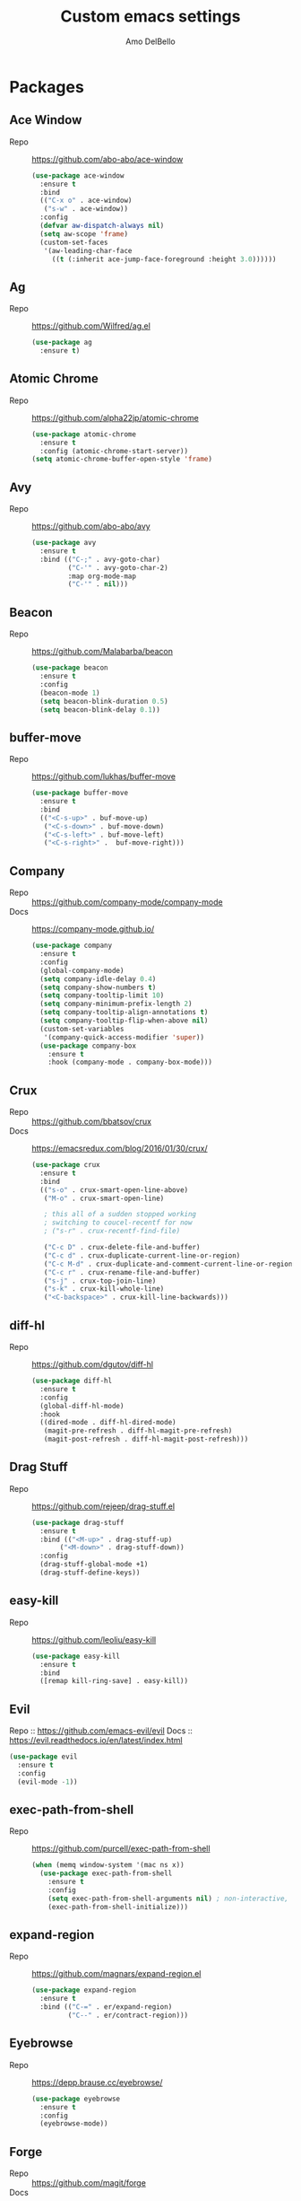 #+title: Custom emacs settings
#+author: Amo DelBello
#+description: ""
#+startup: content

* Packages
** Ace Window
   - Repo :: [[https://github.com/abo-abo/ace-window]]
     #+begin_src emacs-lisp
       (use-package ace-window
         :ensure t
         :bind
         (("C-x o" . ace-window)
          ("s-w" . ace-window))
         :config
         (defvar aw-dispatch-always nil)
         (setq aw-scope 'frame)
         (custom-set-faces
          '(aw-leading-char-face
            ((t (:inherit ace-jump-face-foreground :height 3.0))))))
     #+end_src
** Ag
   - Repo :: https://github.com/Wilfred/ag.el
     #+begin_src emacs-lisp
       (use-package ag
         :ensure t)
     #+end_src
** Atomic Chrome
   - Repo :: [[https://github.com/alpha22jp/atomic-chrome]]
     #+begin_src emacs-lisp
       (use-package atomic-chrome
         :ensure t
         :config (atomic-chrome-start-server))
       (setq atomic-chrome-buffer-open-style 'frame)
     #+end_src
** Avy
   - Repo :: [[https://github.com/abo-abo/avy]]
     #+begin_src emacs-lisp
       (use-package avy
         :ensure t
         :bind (("C-;" . avy-goto-char)
                ("C-'" . avy-goto-char-2)
                :map org-mode-map
                ("C-'" . nil)))
     #+end_src
** Beacon
   - Repo :: [[https://github.com/Malabarba/beacon]]
     #+begin_src emacs-lisp
       (use-package beacon
         :ensure t
         :config
         (beacon-mode 1)
         (setq beacon-blink-duration 0.5)
         (setq beacon-blink-delay 0.1))
     #+end_src
** buffer-move
   - Repo :: https://github.com/lukhas/buffer-move
     #+begin_src emacs-lisp
       (use-package buffer-move
         :ensure t
         :bind
         (("<C-s-up>" . buf-move-up)
          ("<C-s-down>" . buf-move-down)
          ("<C-s-left>" . buf-move-left)
          ("<C-s-right>" .  buf-move-right)))
     #+end_src
** Company
   - Repo :: https://github.com/company-mode/company-mode
   - Docs :: https://company-mode.github.io/
     #+begin_src emacs-lisp
       (use-package company
         :ensure t
         :config
         (global-company-mode)
         (setq company-idle-delay 0.4)
         (setq company-show-numbers t)
         (setq company-tooltip-limit 10)
         (setq company-minimum-prefix-length 2)
         (setq company-tooltip-align-annotations t)
         (setq company-tooltip-flip-when-above nil)
         (custom-set-variables
          '(company-quick-access-modifier 'super))
         (use-package company-box
           :ensure t
           :hook (company-mode . company-box-mode)))
     #+end_src
** Crux
   - Repo :: https://github.com/bbatsov/crux
   - Docs :: [[https://emacsredux.com/blog/2016/01/30/crux/]]
     #+begin_src emacs-lisp
       (use-package crux
         :ensure t
         :bind
         (("s-o" . crux-smart-open-line-above)
          ("M-o" . crux-smart-open-line)

          ; this all of a sudden stopped working
          ; switching to coucel-recentf for now
          ; ("s-r" . crux-recentf-find-file)

          ("C-c D" . crux-delete-file-and-buffer)
          ("C-c d" . crux-duplicate-current-line-or-region)
          ("C-c M-d" . crux-duplicate-and-comment-current-line-or-region)
          ("C-c r" . crux-rename-file-and-buffer)
          ("s-j" . crux-top-join-line)
          ("s-k" . crux-kill-whole-line)
          ("<C-backspace>" . crux-kill-line-backwards)))
     #+end_src
** diff-hl
   - Repo :: https://github.com/dgutov/diff-hl
     #+begin_src emacs-lisp
       (use-package diff-hl
         :ensure t
         :config
         (global-diff-hl-mode)
         :hook
         ((dired-mode . diff-hl-dired-mode)
          (magit-pre-refresh . diff-hl-magit-pre-refresh)
          (magit-post-refresh . diff-hl-magit-post-refresh)))
     #+end_src
** Drag Stuff
   - Repo :: https://github.com/rejeep/drag-stuff.el
     #+begin_src emacs-lisp
       (use-package drag-stuff
         :ensure t
         :bind (("<M-up>" . drag-stuff-up)
              ("<M-down>" . drag-stuff-down))
         :config
         (drag-stuff-global-mode +1)
         (drag-stuff-define-keys))
     #+end_src
** easy-kill
   - Repo :: https://github.com/leoliu/easy-kill
     #+begin_src emacs-lisp
       (use-package easy-kill
         :ensure t
         :bind
         ([remap kill-ring-save] . easy-kill))
     #+end_src
** Evil
   Repo :: https://github.com/emacs-evil/evil
   Docs :: https://evil.readthedocs.io/en/latest/index.html
   #+begin_src emacs-lisp
     (use-package evil
       :ensure t
       :config
       (evil-mode -1))
   #+end_src
** exec-path-from-shell
   - Repo :: https://github.com/purcell/exec-path-from-shell
     #+begin_src emacs-lisp
       (when (memq window-system '(mac ns x))
         (use-package exec-path-from-shell
           :ensure t
           :config
           (setq exec-path-from-shell-arguments nil) ; non-interactive, i.e. .zshenv not .zshrc
           (exec-path-from-shell-initialize)))
     #+end_src
** expand-region
   - Repo :: https://github.com/magnars/expand-region.el
     #+begin_src emacs-lisp
       (use-package expand-region
         :ensure t
         :bind (("C-=" . er/expand-region)
                ("C--" . er/contract-region)))
     #+end_src
** Eyebrowse
   - Repo :: https://depp.brause.cc/eyebrowse/
     #+begin_src emacs-lisp
       (use-package eyebrowse
         :ensure t
         :config
         (eyebrowse-mode))
     #+end_src
** Forge
   - Repo :: https://github.com/magit/forge
   - Docs :: https://magit.vc/manual/forge/
     #+begin_src emacs-lisp
       (use-package forge
         :ensure t
         :after magit)
     #+end_src
** format-all
   - Repo :: https://github.com/lassik/emacs-format-all-the-code
     #+begin_src emacs-lisp
       ;; ;; Holding off on this for now. Maybe lsp-mode can handle it?

       ;; (use-package format-all
       ;;   :ensure t
       ;;   :hook
       ;;   ((web-mode . format-all-mode)
       ;;    ;(format-all-mode-hook . format-all-ensure-formatter)
       ;;    )
       ;;   :config
       ;;   (format-all-mode +1)
       ;;   (custom-set-variables
       ;;    '(format-all-formatters
       ;;      (quote (("JavaScript" prettier)
       ;;            ("TypeScript" prettier)
       ;;            ("JSON" prettier)
       ;;            ("JSON5" prettier))))))
     #+end_src
** Git time machine
   - Repo :: https://github.com/emacsmirror/git-timemachine
     #+begin_src emacs-lisp
       (use-package git-timemachine
         :ensure t)
     #+end_src
** gnuplot
   - Repo :: https://github.com/emacs-gnuplot/gnuplot
     #+begin_src emacs-lisp
       (use-package gnuplot
         :ensure t
         :ensure-system-package gnuplot
         :config
         (add-to-list 'auto-mode-alist '("\\.gp?\\'" . gnuplot-mode)))
     #+end_src
** Flycheck
   - Repo :: https://github.com/flycheck/flycheck
   - Docs :: https://www.flycheck.org/en/latest/
     #+begin_src emacs-lisp
       (use-package flycheck
         :ensure t
         :init (global-flycheck-mode))
     #+end_src
** ibuffer
   - Docs :: https://www.emacswiki.org/emacs/IbufferMode
     #+begin_src emacs-lisp
       (global-set-key (kbd "C-x C-b") 'ibuffer)
       (setq ibuffer-saved-filter-groups
             (quote (("default"
                   ("org" (mode . org-mode))
                   ("web" (or (mode . web-mode) (mode . js2-mode)))
                   ("shell" (or (mode . eshell-mode) (mode . shell-mode)))
                   ("programming" (or
                                   (mode . emacs-lisp-mode)
                                   (mode . lisp-mode)
                                   (mode . clojure-mode)
                                   (mode . clojurescript-mode)
                                   (mode . python-mode)
                                   (mode . c-mode)
                                   (mode . c++-mode)))
                   ("text" (mode . text-mode))
                   ("magit" (mode . magit-mode))
                   ("dired" (mode . dired-mode))
                   ("emacs" (or
                             (name . "^\\*scratch\\*$")
                             (name . "^\\*Warnings\\*$")
                             (name . "^\\*Messages\\*$")))))))
       (add-hook 'ibuffer-mode-hook
               (lambda ()
                 (ibuffer-auto-mode 1)
                 (ibuffer-switch-to-saved-filter-groups "default")))

       ;; Don't show filter groups if there are no buffers in that group
       (setq ibuffer-show-empty-filter-groups nil)
     #+end_src
** iedit
   - Repo :: https://github.com/victorhge/iedit
     #+begin_src emacs-lisp
       (use-package iedit
         :ensure t
         :bind ("C-\"" . iedit-mode))
     #+end_src
** Ivy & friends
   - Repo :: https://github.com/abo-abo/swiper
   - Docs :: https://oremacs.com/swiper/
*** Ivy
    #+begin_src emacs-lisp
      (use-package ivy
        :ensure t
        :diminish (ivy-mode)
        :bind
        (("C-x b" . ivy-switch-buffer)
         ("C-c C-r" . ivy-resume)
         :map ivy-minibuffer-map
         ("M-y" . ivy-next-line)
         :map org-mode-map
         ("C-c C-r" . nil))
        :config
        (ivy-mode)
        (setq enable-recursive-minibuffers t
              ivy-use-virtual-buffers t
              ivy-count-format "%d/%d "
              ivy-display-style 'fancy)
        (use-package ivy-hydra
          :ensure t))
    #+end_src
*** Counsel
    #+begin_src emacs-lisp
      (use-package counsel
        :ensure t
        :bind
        (("M-y" . counsel-yank-pop)
         ("M-x" . counsel-M-x)
         ("C-x C-f" . counsel-find-file)
         ("<f1> f" . counsel-describe-function)
         ("<f1> v" . counsel-describe-variable)
         ("<f1> l" . counsel-find-library)
         ("<f2> i" . counsel-info-lookup-symbol)
         ("<f2> u" . counsel-unicode-char)
         ("C-c g" . counsel-git) ; will override the keybinding for `magit-file-dispatch'
         ("C-c j" . counsel-git-grep)
         ("C-c a" . counsel-ag)
         ("C-c t" . counsel-load-theme)
         ("C-x l" . counsel-locate)
         ("M-y" . counsel-yank-pop)
         ("M-x" . counsel-M-x)
         ("s-r" . counsel-recentf)
         :map minibuffer-local-map
           ("C-r" . counsl-minibuffer-history)))
    #+end_src
*** Swiper
    #+begin_src emacs-lisp
      (use-package swiper
        :ensure t
        :bind
        (("C-s" . swiper-isearch)
         ("C-r" . swiper-isearch)
         :map read-expression-map
         ("C-r" . counsel-expression-history)))
    #+end_src
*** ivy-rich
    - Repo :: https://github.com/Yevgnen/ivy-rich
      #+begin_src emacs-lisp
        (use-package ivy-rich
          :ensure t
          :config
          (ivy-rich-mode 1))
      #+end_src
*** All the icons ivy-rich
    - Repo :: https://github.com/seagle0128/all-the-icons-ivy-rich
      #+begin_src emacs-lisp
        (use-package all-the-icons-ivy-rich
          :ensure t
          :config
          (all-the-icons-ivy-rich-mode 1)
          (setq all-the-icons-ivy-rich-color-icon t))
      #+end_src
*** Counsel Projectile
    - Repo :: https://github.com/ericdanan/counsel-projectile
      #+begin_src emacs-lisp
        (use-package counsel-projectile
          :ensure t
          :config
          (counsel-projectile-mode)
          (define-key projectile-mode-map (kbd "C-c p") 'projectile-command-map))
      #+end_src
** json-mode
   - Repo :: https://github.com/joshwnj/json-mode
     #+begin_src emacs-lisp
       (use-package json-mode
         :ensure t)
     #+end_src
** Magit
   - Repo :: https://github.com/magit/magit
   - Docs :: https://magit.vc/
     #+begin_src emacs-lisp
       (use-package magit
         :ensure t
         :bind
         (("C-x g" . magit)))
     #+end_src
** nlinum
   - Repo :: https://github.com/hlissner/emacs-nlinum-hl
     #+begin_src emacs-lisp
       (use-package nlinum
         :ensure t
         :config
         (global-nlinum-mode))
     #+end_src
** Org Bullets
   - Repo :: https://github.com/sabof/org-bullets
     #+begin_src emacs-lisp
       (use-package org-bullets
         :ensure t
         :hook
         (org-mode . org-bullets-mode))
     #+end_src
** Paredit
   - Repo :: https://github.com/emacsmirror/paredit/blob/master/paredit.el
   - Docs :: https://www.emacswiki.org/emacs/ParEdit
   - Docs :: https://wikemacs.org/wiki/Paredit-mode
     #+begin_src emacs-lisp
       (use-package paredit
         :ensure t
         :config
         (add-hook 'lisp-mode-hook 'paredit-mode)
         (add-hook 'emacs-lisp-mode-hook 'paredit-mode)
         (add-hook 'clojure-mode-hook 'paredit-mode)
         (add-hook 'clojurescript-mode-hook 'paredit-mode)
         (add-hook 'clojurec-mode-hook 'paredit-mode)
         (add-hook 'cider-repl-mode-hook 'paredit-mode))
     #+end_src
** Popper
   - Repo :: https://github.com/karthink/popper
     #+begin_src emacs-lisp
       (use-package popper
         :ensure t ; or :straight t
         :bind (("s-1"   . popper-toggle-latest)
                ("s-2"   . popper-cycle)
                ("s-3" . popper-toggle-type))
         :init
         (setq popper-reference-buffers
               '("\\*scratch\\*"
                 "\\*Messages\\*"
                 "\\*Warnings\\*"
                 "\\*Completions\\*"
                 "\\*Backtrace\\*"
                 "\\*flycheck errors\\*"
                 "\\*lsp-log\\*"
                 "Output\\*$"
                 "\\*Async Shell Command\\*"
                 help-mode
                 compilation-mode))
         (popper-mode +1)
         (popper-echo-mode +1))
     #+end_src
** Projectile
   - Repo :: https://github.com/bbatsov/projectile
   - Docs :: https://docs.projectile.mx/projectile/index.html
     #+begin_src emacs-lisp
       (use-package projectile
         :ensure t
         :config
         (projectile-global-mode)
         (setq projectile-completion-system 'ivy)
         :bind (("s-p" . projectile-command-map)
                ("C-c p" . projectile-command-map)))
     #+end_src
** rainbow-delimiters
   - Repo :: https://github.com/Fanael/rainbow-delimiters
     #+begin_src emacs-lisp
       (use-package rainbow-delimiters
         :ensure t
         :hook (prog-mode . rainbow-delimiters-mode))
     #+end_src
** Try
   - Repo :: https://github.com/larstvei/Try
     #+begin_src emacs-lisp
       (use-package try
               :ensure t)
     #+end_src
** undo-tree
   - Repo :: https://github.com/apchamberlain/undo-tree.el
   - Docs :: https://www.emacswiki.org/emacs/UndoTree
     #+begin_src emacs-lisp
       (use-package undo-tree
         :ensure t
         :config
         (global-undo-tree-mode)
         (setq undo-tree-history-directory-alist
             `((".*" . ,temporary-file-directory)))
         (setq undo-tree-auto-save-history t)
         :diminish (undo-tree-mode))
     #+end_src
** web-mode
   - Repo :: https://github.com/fxbois/web-mode
   - Docs :: https://web-mode.org/
     #+begin_src emacs-lisp
       ;; (defun my-web-mode-hook ()
       ;;   "Hooks for Web mode."
       ;;   (setq web-mode-markup-indent-offset 2)
       ;;   (setq web-mode-code-indent-offset 2)
       ;;   (setq web-mode-css-indent-offset 2))

       (use-package web-mode
         :ensure t
         ;;         :hook (web-mode . my-web-mode-hook)
         :custom
         (setq web-mode-markup-indent-offset 2)
         (setq web-mode-code-indent-offset 2)
         (setq web-mode-css-indent-offset 2)
         :mode (("\\.js\\'" . web-mode)
                ("\\.jsx\\'" .  web-mode)
                ("\\.ts\\'" . web-mode)
                ("\\.tsx\\'" . web-mode)
                ("\\.html\\'" . web-mode))
         :commands web-mode)
     #+end_src
** which-key
   - Repo :: https://github.com/justbur/emacs-which-key
     #+begin_src emacs-lisp
       (use-package which-key
         :ensure t
         :config
         (which-key-mode))
     #+end_src
** YASnippet
   - Repo :: https://github.com/joaotavora/yasnippet
     #+begin_src emacs-lisp
       (use-package yasnippet
         :ensure t
         :config
         (yas-global-mode)
         (setq yas-snippet-dirs
               '("~/.emacs.d/snippets"))
         (use-package yasnippet-snippets
           :ensure t))
     #+end_src
* Programming
** lsp-mode
   - Repo :: https://github.com/emacs-lsp/lsp-mode
   - Docs :: https://emacs-lsp.github.io/lsp-mode
     #+begin_src emacs-lisp
       (setq gc-cons-threshold 100000000)
       (setq read-process-output-max (* 1024 1024))
       (setq lsp-use-plists t)

       (use-package lsp-mode
         :ensure t
         :hook ((python-mode . lsp-deferred)
                (web-mode . lsp-deferred)
                (lsp-mode . lsp-enable-which-key-integration))
         :config
         (setq lsp-keymap-prefix "C-c l")
         (setq lsp-ui-sideline-show-hover t)
         (setq lsp-ui-sideline-show-code-actions t)
         :commands lsp-deferred)

       (use-package lsp-ui
         :ensure t
         :bind ((:map lsp-ui-mode-map
                      ("s-7" . lsp-ui-imenu)
                      ([remap xref-find-definitions] . lsp-ui-peek-find-definitions)
                      ([remap xref-find-references] . lsp-ui-peek-find-references)))
         :commands lsp-ui-mode)

       (use-package lsp-ivy
         :ensure t
         :commands lsp-ivy-workspace-symbol)

       (add-hook 'python-mode-hook
                 (lambda ()
                   (add-hook 'before-save-hook 'lsp-format-buffer nil 'make-it-local)))

       ;; optionally if you want to use debugger
       ; (use-package dap-mode)
       ;; (use-package dap-LANGUAGE) to load the dap adapter for your language

       (setq lsp-modeline-diagnostics-enable t)
       (setq lsp-modeline-code-actions-mode t)

       ;; (setq lsp-before-save-edits nil)
       ;; (setq lsp-enable-on-type-formatting nil)
       ;; (setq lsp-enable-indentation nil)
       ;; (setq lsp-enable-relative-indentation nil)

       ;; (setq lsp-typescript-format-enable nil)
       ;; (setq lsp-typescript-format-indent-size "2")
       ;; (setq lsp-typescript-format-tab-size "2")
       ;; (setq lsp-typescript-format-base-indent-size "2")


       (with-eval-after-load 'lsp-mode
         ;; :global/:workspace/:file
         (setq lsp-modeline-diagnostics-scope :workspace)
         (setq lsp-modeline-code-actions-segments '(icon)))
     #+end_src
** Languages
*** Python
**** lsp-server
     - Repo :: https://github.com/python-lsp/python-lsp-server
       #+begin_src bash
         pip3 install 'python-lsp-server[all]'
       #+end_src
       #+begin_src emacs-lisp
         (setq lsp-pylsp-plugins-flake8-enabled t)
       #+end_src
**** pyvenv
     - Repo :: https://github.com/jorgenschaefer/pyvenv
       #+begin_src emacs-lisp
         (use-package pyvenv
           :ensure t
           :diminish
           :config
           (setq pyvenv-mode-line-indicator
                 '(pyvenv-virtual-env-name ("[venv:" pyvenv-virtual-env-name "] ")))
           (pyvenv-mode +1))
       #+end_src
*** JavaScript/Typescript
**** lsp-server
     - Repo :: https://github.com/typescript-language-server/typescript-language-server
       #+begin_src bash
         npm i -g typescript-language-server; npm i -g typescript
       #+end_src
**** Config
     #+begin_src emacs-lisp
       ;; (setq js-indent-level 2)
       ;; (setq typescript-indent-level 2)
     #+end_src
**** prettier-js
     - Repo :: https://github.com/prettier/prettier-emacs
       #+begin_src emacs-lisp
         (defun enable-minor-mode (my-pair)
           "Enable minor mode if filename match the regexp.  MY-PAIR is a cons cell (regexp . minor-mode)."
           (if (buffer-file-name)
               (if (string-match (car my-pair) buffer-file-name)
                   (funcall (cdr my-pair)))))

         (use-package prettier-js
           :ensure-system-package prettier
           :ensure t
           :hook (web-mode . prettier-js-mode)
           :config
           (setq prettier-js-args '(
                                    "--single-quote" "true"
                                    "--trailing-comma" "all"
                                    "--semi" "false"
                                    "--arrow-parens" "avoid"
                                    "--tab-width" "2"
                                    "--html-whitespace-sensitivity" "ignore"
                                    "--prose-wrap" "always"
                                    "--use-tabs" "false")))

         (add-hook 'web-mode-hook #'(lambda ()
                                      (enable-minor-mode
                                       '("\\.jsx?\\'" . prettier-js-mode))
                                      (enable-minor-mode
                                       '("\\.tsx?\\'" . prettier-js-mode))))
       #+end_src
* Appearance
   #+begin_src emacs-lisp
     (add-to-list 'custom-theme-load-path "~/.emacs.d/themes/")
   #+end_src
** Doom Modeline
   - Repo :: https://github.com/seagle0128/doom-modeline
     #+begin_src emacs-lisp
       (use-package doom-modeline
         :ensure t
         :hook (after-init . doom-modeline-mode)
         :config
         (setq doom-modeline-minor-modes nil))
     #+end_src
** Doom Themes
   - Repo :: https://github.com/doomemacs/themes
     #+begin_src emacs-lisp
       (use-package doom-themes
         :ensure t
         :config
         ;; Global settings (defaults)
         (setq doom-themes-enable-bold t    ; if nil, bold is universally disabled
               doom-themes-enable-italic t) ; if nil, italics is universally disabled

         ;; Enable flashing mode-line on errors
         (doom-themes-visual-bell-config)

         ;; Corrects (and improves) org-mode's native fontification.
         (doom-themes-org-config))
     #+end_src
** Spacemacs Themes
   - Repo :: https://github.com/nashamri/spacemacs-theme
     #+begin_src emacs-lisp
       (use-package spacemacs-common
         :ensure spacemacs-theme
         :config
         (load-theme 'spacemacs-light t))
     #+end_src
* Config
** Quick Open
    #+begin_src emacs-lisp
      ;; Open settings.org (this file)
      (global-set-key (kbd "\e\es")
                      (lambda ()
                        (interactive)
                        (find-file "~/.emacs.d/settings.org")))

      ;; Open theme chooser
      (global-set-key (kbd "\e\et") 'customize-themes)

      ;; Set cursor color to magenta
      (global-set-key (kbd "\e\ec")
                      (lambda ()
                        (interactive)
                        (set-cursor-color 'magenta)))
    #+end_src
** Font Size
    #+begin_src emacs-lisp
      (set-frame-font "DejaVu Sans Mono-14" nil t)
      (setq-default line-spacing 0.3)
      (setq-default fill-column 80)
      (setq-default sentence-end-double-space nil)
      (setq-default whitespace-line-column 110)

      ;; Because the line-spacing above messes up calc
      (add-hook 'calc-mode-hook
                (lambda ()
                  (setq line-spacing 0)))
      (add-hook 'calc-trail-mode-hook
                (lambda ()
                  (setq line-spacing 0)))
    #+end_src
** Window Things
    #+begin_src emacs-lisp
      (setq-default global-tab-line-mode nil)
      (setq-default tab-line-mode nil)
      (setq-default tab-bar-mode nil)
      (toggle-scroll-bar -1)

      ; easily shrink window vertically
      (global-set-key (kbd "C-x %") (kbd "C-u -1 C-x ^"))
    #+end_src
** Spelling
    #+begin_src emacs-lisp
      (dolist (hook '(text-mode-hook))
        (add-hook hook (lambda ()
                         (flyspell-mode 1)
                         (define-key flyspell-mode-map (kbd "C-;") nil))))
    #+end_src
** Misc
    #+begin_src emacs-lisp
      (desktop-save-mode 1)
      (fset 'yes-or-no-p 'y-or-n-p)
      (tool-bar-mode -1)
      (blink-cursor-mode 0)
      (electric-pair-mode 1)
      (delete-selection-mode 1)
      (global-hl-line-mode t)

      (recentf-mode 1)
      (setq recentf-max-menu-items 25)
      (setq recentf-max-saved-items 25)

      ;; Set the right mode when you create a buffer
      (setq-default major-mode
                    (lambda () (if buffer-file-name
                                (fundamental-mode)
                                  (let ((buffer-file-name (buffer-name)))
                                    (set-auto-mode)))))

      ;; Blink modeline instead of ring bell
      (setq ring-bell-function
              (lambda ()
                (let ((orig-fg (face-foreground 'mode-line)))
                  (set-face-foreground 'mode-line "Magenta")
                  (run-with-idle-timer 0.1 nil
                                       (lambda (fg) (set-face-foreground 'mode-line fg))
                                       orig-fg))))

      (setq-default visual-line-mode t)
      (setq-default org-catch-invisible-edits 'show)
      (setq save-interprogram-paste-before-kill t)
      (setq auto-mode-alist (append '(("\\.cl$" . lisp-mode))
                                        auto-mode-alist))

      (setq inferior-lisp-program "/usr/local/bin/sbcl")

      ;; Spell check
      (setq-default ispell-program-name "/usr/local/bin/aspell")

      ;; allow remembering risky variables
      ;; (defun risky-local-variable-p (sym &optional _ignored) nil)

      (global-set-key (kbd "s-7") 'lsp-ui-imenu)

      (whitespace-mode -1)
      (add-hook 'before-save-hook 'whitespace-cleanup)

      ;; disable checkdoc in org-mode source blocks
      (defun disable-fylcheck-in-org-src-block ()
        (setq-local flycheck-disabled-checkers '(emacs-lisp emacs-lisp-checkdoc)))
      (add-hook 'org-src-mode-hook 'disable-fylcheck-in-org-src-block)

      (setq auto-save-default nil)
      (setq make-backup-files nil)
      (setq create-lockfiles nil)
      (setq-default indent-tabs-mode nil)

    #+end_src
